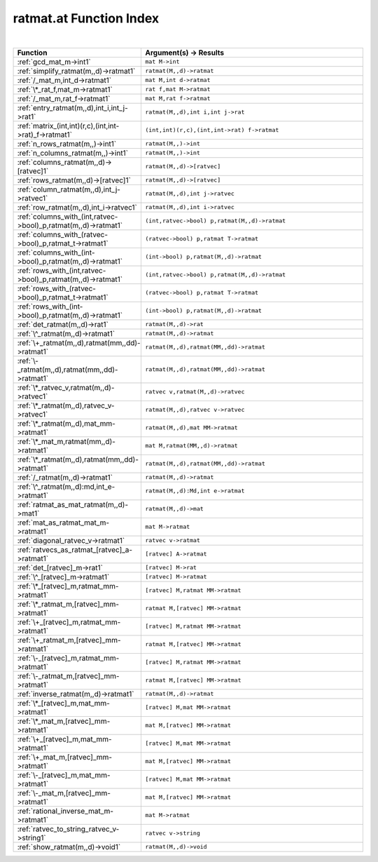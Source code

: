 .. _ratmat.at_index:

ratmat.at Function Index
=======================================================
|

.. list-table::
   :widths: 10 20
   :header-rows: 1

   * - Function
     - Argument(s) -> Results
   * - :ref:`gcd_mat_m->int1`
     - ``mat M->int``
   * - :ref:`simplify_ratmat(m,,d)->ratmat1`
     - ``ratmat(M,,d)->ratmat``
   * - :ref:`/_mat_m,int_d->ratmat1`
     - ``mat M,int d->ratmat``
   * - :ref:`\*_rat_f,mat_m->ratmat1`
     - ``rat f,mat M->ratmat``
   * - :ref:`/_mat_m,rat_f->ratmat1`
     - ``mat M,rat f->ratmat``
   * - :ref:`entry_ratmat(m,,d),int_i,int_j->rat1`
     - ``ratmat(M,,d),int i,int j->rat``
   * - :ref:`matrix_(int,int)(r,c),(int,int->rat)_f->ratmat1`
     - ``(int,int)(r,c),(int,int->rat) f->ratmat``
   * - :ref:`n_rows_ratmat(m,,)->int1`
     - ``ratmat(M,,)->int``
   * - :ref:`n_columns_ratmat(m,,)->int1`
     - ``ratmat(M,,)->int``
   * - :ref:`columns_ratmat(m,,d)->[ratvec]1`
     - ``ratmat(M,,d)->[ratvec]``
   * - :ref:`rows_ratmat(m,,d)->[ratvec]1`
     - ``ratmat(M,,d)->[ratvec]``
   * - :ref:`column_ratmat(m,,d),int_j->ratvec1`
     - ``ratmat(M,,d),int j->ratvec``
   * - :ref:`row_ratmat(m,,d),int_i->ratvec1`
     - ``ratmat(M,,d),int i->ratvec``
   * - :ref:`columns_with_(int,ratvec->bool)_p,ratmat(m,,d)->ratmat1`
     - ``(int,ratvec->bool) p,ratmat(M,,d)->ratmat``
   * - :ref:`columns_with_(ratvec->bool)_p,ratmat_t->ratmat1`
     - ``(ratvec->bool) p,ratmat T->ratmat``
   * - :ref:`columns_with_(int->bool)_p,ratmat(m,,d)->ratmat1`
     - ``(int->bool) p,ratmat(M,,d)->ratmat``
   * - :ref:`rows_with_(int,ratvec->bool)_p,ratmat(m,,d)->ratmat1`
     - ``(int,ratvec->bool) p,ratmat(M,,d)->ratmat``
   * - :ref:`rows_with_(ratvec->bool)_p,ratmat_t->ratmat1`
     - ``(ratvec->bool) p,ratmat T->ratmat``
   * - :ref:`rows_with_(int->bool)_p,ratmat(m,,d)->ratmat1`
     - ``(int->bool) p,ratmat(M,,d)->ratmat``
   * - :ref:`det_ratmat(m,,d)->rat1`
     - ``ratmat(M,,d)->rat``
   * - :ref:`\^_ratmat(m,,d)->ratmat1`
     - ``ratmat(M,,d)->ratmat``
   * - :ref:`\+_ratmat(m,,d),ratmat(mm,,dd)->ratmat1`
     - ``ratmat(M,,d),ratmat(MM,,dd)->ratmat``
   * - :ref:`\-_ratmat(m,,d),ratmat(mm,,dd)->ratmat1`
     - ``ratmat(M,,d),ratmat(MM,,dd)->ratmat``
   * - :ref:`\*_ratvec_v,ratmat(m,,d)->ratvec1`
     - ``ratvec v,ratmat(M,,d)->ratvec``
   * - :ref:`\*_ratmat(m,,d),ratvec_v->ratvec1`
     - ``ratmat(M,,d),ratvec v->ratvec``
   * - :ref:`\*_ratmat(m,,d),mat_mm->ratmat1`
     - ``ratmat(M,,d),mat MM->ratmat``
   * - :ref:`\*_mat_m,ratmat(mm,,d)->ratmat1`
     - ``mat M,ratmat(MM,,d)->ratmat``
   * - :ref:`\*_ratmat(m,,d),ratmat(mm,,dd)->ratmat1`
     - ``ratmat(M,,d),ratmat(MM,,dd)->ratmat``
   * - :ref:`/_ratmat(m,,d)->ratmat1`
     - ``ratmat(M,,d)->ratmat``
   * - :ref:`\^_ratmat(m,,d):md,int_e->ratmat1`
     - ``ratmat(M,,d):Md,int e->ratmat``
   * - :ref:`ratmat_as_mat_ratmat(m,,d)->mat1`
     - ``ratmat(M,,d)->mat``
   * - :ref:`mat_as_ratmat_mat_m->ratmat1`
     - ``mat M->ratmat``
   * - :ref:`diagonal_ratvec_v->ratmat1`
     - ``ratvec v->ratmat``
   * - :ref:`ratvecs_as_ratmat_[ratvec]_a->ratmat1`
     - ``[ratvec] A->ratmat``
   * - :ref:`det_[ratvec]_m->rat1`
     - ``[ratvec] M->rat``
   * - :ref:`\^_[ratvec]_m->ratmat1`
     - ``[ratvec] M->ratmat``
   * - :ref:`\*_[ratvec]_m,ratmat_mm->ratmat1`
     - ``[ratvec] M,ratmat MM->ratmat``
   * - :ref:`\*_ratmat_m,[ratvec]_mm->ratmat1`
     - ``ratmat M,[ratvec] MM->ratmat``
   * - :ref:`\+_[ratvec]_m,ratmat_mm->ratmat1`
     - ``[ratvec] M,ratmat MM->ratmat``
   * - :ref:`\+_ratmat_m,[ratvec]_mm->ratmat1`
     - ``ratmat M,[ratvec] MM->ratmat``
   * - :ref:`\-_[ratvec]_m,ratmat_mm->ratmat1`
     - ``[ratvec] M,ratmat MM->ratmat``
   * - :ref:`\-_ratmat_m,[ratvec]_mm->ratmat1`
     - ``ratmat M,[ratvec] MM->ratmat``
   * - :ref:`inverse_ratmat(m,,d)->ratmat1`
     - ``ratmat(M,,d)->ratmat``
   * - :ref:`\*_[ratvec]_m,mat_mm->ratmat1`
     - ``[ratvec] M,mat MM->ratmat``
   * - :ref:`\*_mat_m,[ratvec]_mm->ratmat1`
     - ``mat M,[ratvec] MM->ratmat``
   * - :ref:`\+_[ratvec]_m,mat_mm->ratmat1`
     - ``[ratvec] M,mat MM->ratmat``
   * - :ref:`\+_mat_m,[ratvec]_mm->ratmat1`
     - ``mat M,[ratvec] MM->ratmat``
   * - :ref:`\-_[ratvec]_m,mat_mm->ratmat1`
     - ``[ratvec] M,mat MM->ratmat``
   * - :ref:`\-_mat_m,[ratvec]_mm->ratmat1`
     - ``mat M,[ratvec] MM->ratmat``
   * - :ref:`rational_inverse_mat_m->ratmat1`
     - ``mat M->ratmat``
   * - :ref:`ratvec_to_string_ratvec_v->string1`
     - ``ratvec v->string``
   * - :ref:`show_ratmat(m,,d)->void1`
     - ``ratmat(M,,d)->void``
